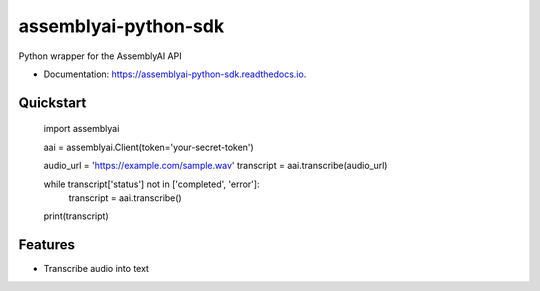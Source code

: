 =====================
assemblyai-python-sdk
=====================


.. image:: https://img.shields.io/pypi/v/assemblyai.svg
        :target: https://pypi.python.org/pypi/assemblyai

.. image:: https://img.shields.io/travis/AssemblyAI/assemblyai-python-sdk.svg
        :target: https://travis-ci.org/AssemblyAI/assemblyai-python-sdk

.. image:: https://readthedocs.org/projects/assemblyai-python-sdk/badge/?version=latest
        :target: https://assemblyai-python-sdk.readthedocs.io/en/latest/?badge=latest

.. image:: https://pyup.io/repos/github/AssemblyAI/assemblyai-python-sdk/shield.svg
     :target: https://pyup.io/repos/github/AssemblyAI/assemblyai-python-sdk/


Python wrapper for the AssemblyAI API

* Documentation: https://assemblyai-python-sdk.readthedocs.io.


Quickstart
----------

    import assemblyai

    aai = assemblyai.Client(token='your-secret-token')

    audio_url = 'https://example.com/sample.wav'
    transcript = aai.transcribe(audio_url)

    while transcript['status'] not in ['completed', 'error']:
        transcript = aai.transcribe()

    print(transcript)


Features
--------

* Transcribe audio into text
